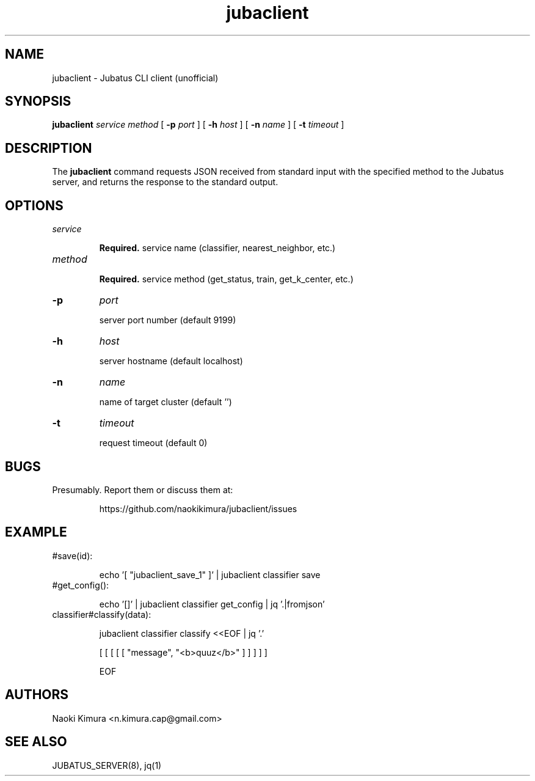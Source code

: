 .TH jubaclient 1 2018-02-04

.SH NAME

jubaclient \- Jubatus CLI client (unofficial)

.SH SYNOPSIS

.B jubaclient
.I service
.I method
[
.B "-p"
.I port
]
[
.B "-h"
.I host
]
[
.B "-n"
.I name
]
[
.B "-t"
.I timeout
]

.SH DESCRIPTION

.PP
The 
.B jubaclient
command requests JSON received from standard input with the specified method to the Jubatus server, and returns the response to the standard output.

.SH OPTIONS

.TP
.I service

.B Required.
service name (classifier, nearest_neighbor, etc.)

.TP
.I method


.B Required.
service method (get_status, train, get_k_center, etc.)

.TP
.B "-p"
.I port

server port number (default 9199)

.TP
.B "-h"
.I host

server hostname (default localhost)

.TP
.B "-n"
.I name

name of target cluster (default '')

.TP
.B "-t"
.I timeout

request timeout  (default 0)

.SH BUGS

.TP
Presumably. Report them or discuss them at:

https://github.com/naokikimura/jubaclient/issues

.SH EXAMPLE

.TP
#save(id):

echo '[ "jubaclient_save_1" ]' | jubaclient classifier save 

.TP
#get_config():

echo '[]' | jubaclient classifier get_config | jq '.|fromjson' 

.TP
classifier#classify(data):

jubaclient classifier classify <<EOF | jq '.'

[ [ [ [ [ "message", "<b>quuz</b>" ] ] ] ] ]

EOF

.SH AUTHORS

Naoki Kimura <n.kimura.cap@gmail.com>

.SH SEE ALSO

JUBATUS_SERVER(8), jq(1)